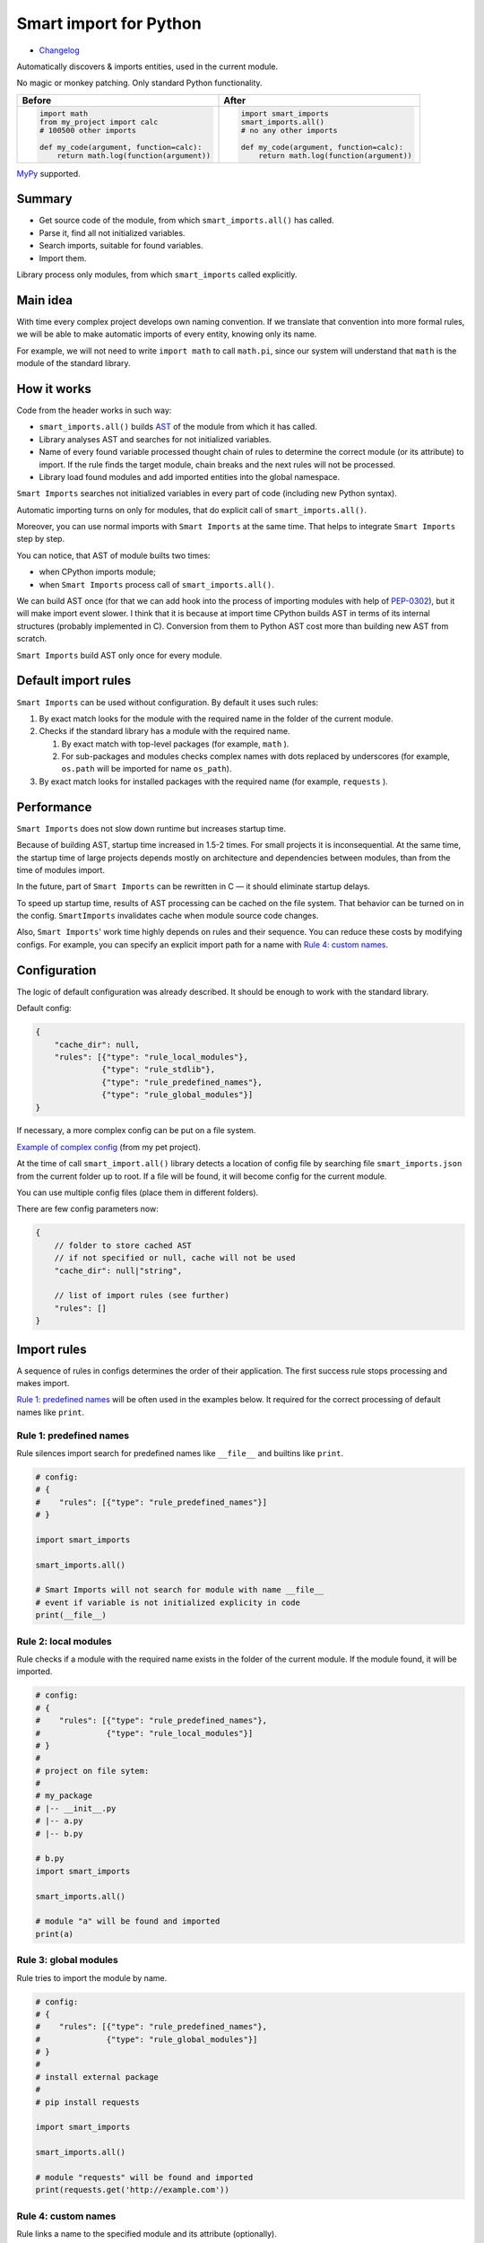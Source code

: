 
=========================
 Smart import for Python
=========================

|pypi| |python_versions| |test_coverege_develop|

- `Changelog <https://github.com/Tiendil/smart-imports/blob/develop/CHANGELOG.rst>`_

Automatically discovers & imports entities, used in the current module.

No magic or monkey patching. Only standard Python functionality.

+---------------------------------------------+---------------------------------------------+
| Before                                      | After                                       |
+=============================================+=============================================+
|.. code:: python                             |.. code:: python                             |
|                                             |                                             |
|    import math                              |    import smart_imports                     |
|    from my_project import calc              |    smart_imports.all()                      |
|    # 100500 other imports                   |    # no any other imports                   |
|                                             |                                             |
|    def my_code(argument, function=calc):    |    def my_code(argument, function=calc):    |
|        return math.log(function(argument))  |        return math.log(function(argument))  |
|                                             |                                             |
+---------------------------------------------+---------------------------------------------+

`MyPy`_ supported.

Summary
=======

* Get source code of the module, from which ``smart_imports.all()`` has called.
* Parse it, find all not initialized variables.
* Search imports, suitable for found variables.
* Import them.

Library process only modules, from which ``smart_imports`` called explicitly.

Main idea
=========

With time every complex project develops own naming convention. If we translate that convention into more formal rules, we will be able to make automatic imports of every entity, knowing only its name.

For example, we will not need to write ``import math`` to call ``math.pi``, since our system will understand that ``math`` is the module of the standard library.

How it works
============

Code from the header works in such way:

- ``smart_imports.all()`` builds `AST <https://en.wikipedia.org/wiki/Abstract_syntax_tree>`_ of the module from which it has called.
- Library analyses AST and searches for not initialized variables.
- Name of every found variable processed thought chain of rules to determine the correct module (or its attribute) to import. If the rule finds the target module, chain breaks and the next rules will not be processed.
- Library load found modules and add imported entities into the global namespace.

``Smart Imports`` searches not initialized variables in every part of code (including new Python syntax).

Automatic importing turns on only for modules, that do explicit call of ``smart_imports.all()``.

Moreover, you can use normal imports with ``Smart Imports`` at the same time. That helps to integrate ``Smart Imports`` step by step.

You can notice, that AST of module builts two times:

- when CPython imports module;
- when ``Smart Imports`` process call of ``smart_imports.all()``.

We can build AST once (for that we can add hook into the process of importing modules with help of `PEP-0302 <https://www.python.org/dev/peps/pep-0302/>`_), but it will make import event slower. I think that it is because at import time CPython builds AST in terms of its internal structures (probably implemented in C). Conversion from them to Python AST cost more than building new AST from scratch.

``Smart Imports`` build AST only once for every module.

Default import rules
====================

``Smart Imports`` can be used without configuration. By default it uses such rules:

#. By exact match looks for the module with the required name in the folder of the current module.
#. Checks if the standard library has a module with the required name.

   #. By exact match with top-level packages (for example, ``math`` ).
   #. For sub-packages and modules checks complex names with dots replaced by underscores (for example, ``os.path`` will be imported for name ``os_path``).

#. By exact match looks for installed packages with the required name (for example, ``requests`` ).

Performance
===========

``Smart Imports`` does not slow down runtime but increases startup time.

Because of building AST, startup time increased in 1.5-2 times. For small projects it is inconsequential. At the same time, the startup time of large projects depends mostly on architecture and dependencies between modules, than from the time of modules import.

In the future, part of ``Smart Imports`` can be rewritten in C — it should eliminate startup delays.

To speed up startup time, results of AST processing can be cached on the file system. That behavior can be turned on in the config. ``SmartImports`` invalidates cache when module source code changes.

Also, ``Smart Imports``' work time highly depends on rules and their sequence. You can reduce these costs by modifying configs. For example, you can specify an explicit import path for a name with `Rule 4: custom names`_.

Configuration
=============

The logic of default configuration was already described. It should be enough to work with the standard library.

Default config:

.. code-block:: javascript

    {
        "cache_dir": null,
        "rules": [{"type": "rule_local_modules"},
                  {"type": "rule_stdlib"},
                  {"type": "rule_predefined_names"},
                  {"type": "rule_global_modules"}]
    }


If necessary, a more complex config can be put on a file system.

`Example of complex config <https://github.com/the-tale/the-tale/blob/develop/src/the_tale/the_tale/smart_imports.json>`_ (from my pet project).

At the time of call ``smart_import.all()`` library detects a location of config file by searching file ``smart_imports.json`` from the current folder up to root. If a file will be found, it will become config for the current module.

You can use multiple config files (place them in different folders).

There are few config parameters now:

.. code-block:: javascript

    {
        // folder to store cached AST
        // if not specified or null, cache will not be used
        "cache_dir": null|"string",

        // list of import rules (see further)
        "rules": []
    }

Import rules
============

A sequence of rules in configs determines the order of their application. The first success rule stops processing and makes import.

`Rule 1: predefined names`_ will be often used in the examples below. It required for the correct processing of default names like ``print``.

Rule 1: predefined names
------------------------

Rule silences import search for predefined names like ``__file__`` and builtins like ``print``.

.. code-block:: python

    # config:
    # {
    #    "rules": [{"type": "rule_predefined_names"}]
    # }

    import smart_imports

    smart_imports.all()

    # Smart Imports will not search for module with name __file__
    # event if variable is not initialized explicity in code
    print(__file__)


Rule 2: local modules
---------------------

Rule checks if a module with the required name exists in the folder of the current module. If the module found, it will be imported.

.. code-block:: python

    # config:
    # {
    #    "rules": [{"type": "rule_predefined_names"},
    #              {"type": "rule_local_modules"}]
    # }
    #
    # project on file sytem:
    #
    # my_package
    # |-- __init__.py
    # |-- a.py
    # |-- b.py

    # b.py
    import smart_imports

    smart_imports.all()

    # module "a" will be found and imported
    print(a)


Rule 3: global modules
----------------------

Rule tries to import the module by name.

.. code-block:: python

    # config:
    # {
    #    "rules": [{"type": "rule_predefined_names"},
    #              {"type": "rule_global_modules"}]
    # }
    #
    # install external package
    #
    # pip install requests

    import smart_imports

    smart_imports.all()

    # module "requests" will be found and imported
    print(requests.get('http://example.com'))


Rule 4: custom names
--------------------

Rule links a name to the specified module and its attribute (optionally).

.. code-block:: python

    # config:
    # {
    #    "rules": [{"type": "rule_predefined_names"},
    #              {"type": "rule_custom",
    #               "variables": {"my_import_module": {"module": "os.path"},
    #                             "my_import_attribute": {"module": "random", "attribute": "seed"}}}]
    # }

    import smart_imports

    smart_imports.all()

    # we use modules of the standard library in that example
    # but any module can be used
    print(my_import_module)
    print(my_import_attribute)


Rule 5: standard library
------------------------

Rule checks if the standard library has a module with the required name. For example ``math`` or ``os.path`` (which will be imported for the name ``os_path``).

That rule works faster than `Rule 3: global modules`_, since it searches module by predefined list. Lists of modules for every Python version was collected with help of `stdlib-list <https://pypi.org/project/stdlib-list/>`_.

.. code-block:: python

    # config:
    # {
    #    "rules": [{"type": "rule_predefined_names"},
    #              {"type": "rule_stdlib"}]
    # }

    import smart_imports

    smart_imports.all()

    print(math.pi)


Rule 6: import by prefix
------------------------

Rule imports module by name from the package, which associated with name prefix. It can be helpful when you have a package used in the whole project. For example, you can access modules from package ``utils`` with prefix ``utils_``.

.. code-block:: python

    # config:
    # {
    #    "rules": [{"type": "rule_predefined_names"},
    #              {"type": "rule_prefix",
    #               "prefixes": [{"prefix": "utils_", "module": "my_package.utils"}]}]
    # }
    #
    # project on filesystem
    #
    # my_package
    # |-- __init__.py
    # |-- utils
    # |-- |-- __init__.py
    # |-- |-- a.py
    # |-- |-- b.py
    # |-- subpackage
    # |-- |-- __init__.py
    # |-- |-- c.py

    # c.py

    import smart_imports

    smart_imports.all()

    print(utils_a)
    print(utils_b)


Rule 7: modules from parent package
-----------------------------------

If you have sub-packages with the same name in different parts of your project (for example, ``tests`` or ``migrations``), you can allow for them to search modules by name in parent packages.

.. code-block:: python

    # config:
    # {
    #    "rules": [{"type": "rule_predefined_names"},
    #              {"type": "rule_local_modules_from_parent",
    #               "suffixes": [".tests"]}]
    # }
    #
    # project on file system:
    #
    # my_package
    # |-- __init__.py
    # |-- a.py
    # |-- tests
    # |-- |-- __init__.py
    # |-- |-- b.py

    # b.py

    import smart_imports

    smart_imports.all()

    print(a)


Rule 8: modules from namespace
------------------------------

The rule allows for modules from a specified package to import by name modules from another package.

.. code-block:: python

    # config:
    # {
    #    "rules": [{"type": "rule_predefined_names"},
    #              {"type": "rule_local_modules_from_namespace",
    #               "map": {"my_package.subpackage_1": ["my_package.subpackage_2"]}}]
    # }
    #
    # project on filesystem:
    #
    # my_package
    # |-- __init__.py
    # |-- subpackage_1
    # |-- |-- __init__.py
    # |-- |-- a.py
    # |-- subpackage_2
    # |-- |-- __init__.py
    # |-- |-- b.py

    # a.py

    import smart_imports

    smart_imports.all()

    print(b)

How to add custom rule?
-----------------------

#. Subclass ``smart_imports.rules.BaseRule``.
#. Implement required logic.
#. Register rule with method ``smart_imports.rules.register``.
#. Add rule to config.
#. ???
#. Profit.

Look into the implementation of current rules, if you need an example.

Similar projects
================

There are a couple of projects with a similar approach:

- [autoimport](https://github.com/lyz-code/autoimport) — automatically fixes wrong import statements.

If you think that some projects should be listed here, feel free to make a pull request.


MyPY
====

Plugin for integration with MyPy implemented.

MyPy config (mypy.ini) example:

.. code-block:: ini

   [mypy]
   plugins = smart_imports.plugins.mypy


Plans
=====

I love the idea of determining code properties by used names. So, I will try to develop it in the borders of ``Smart Imports`` and other projects.

What I planning for ``Smart Imports``:

- Continue support and patch it for new versions of Python.
- Research usage of type annotations to import automatization.
- Try to implement lazy imports.
- Implement utilities for automatic config generation and code refactoring.
- Rewrite part of code in C, to speedup AST construction.
- Implement integrations with popular IDEs.

I open to your suggestions. Feel free to contact me in any way.


.. |pypi| image:: https://img.shields.io/pypi/v/smart_imports.svg?style=flat-square&label=latest%20stable%20version&reset_github_caches=9
    :target: https://pypi.python.org/pypi/smart_imports
    :alt: Latest version released on PyPi

.. |python_versions| image:: https://img.shields.io/pypi/pyversions/smart_imports.svg?style=flat-square&reset_github_caches=9
    :target: https://pypi.python.org/pypi/smart_imports
    :alt: Supported Python versions

.. |test_coverege_develop| image:: https://coveralls.io/repos/github/Tiendil/smart-imports/badge.svg?branch=develop&reset_github_caches=9
    :target: https://coveralls.io/github/Tiendil/smart-imports?branch=develop
    :alt: Test coverage in develop
